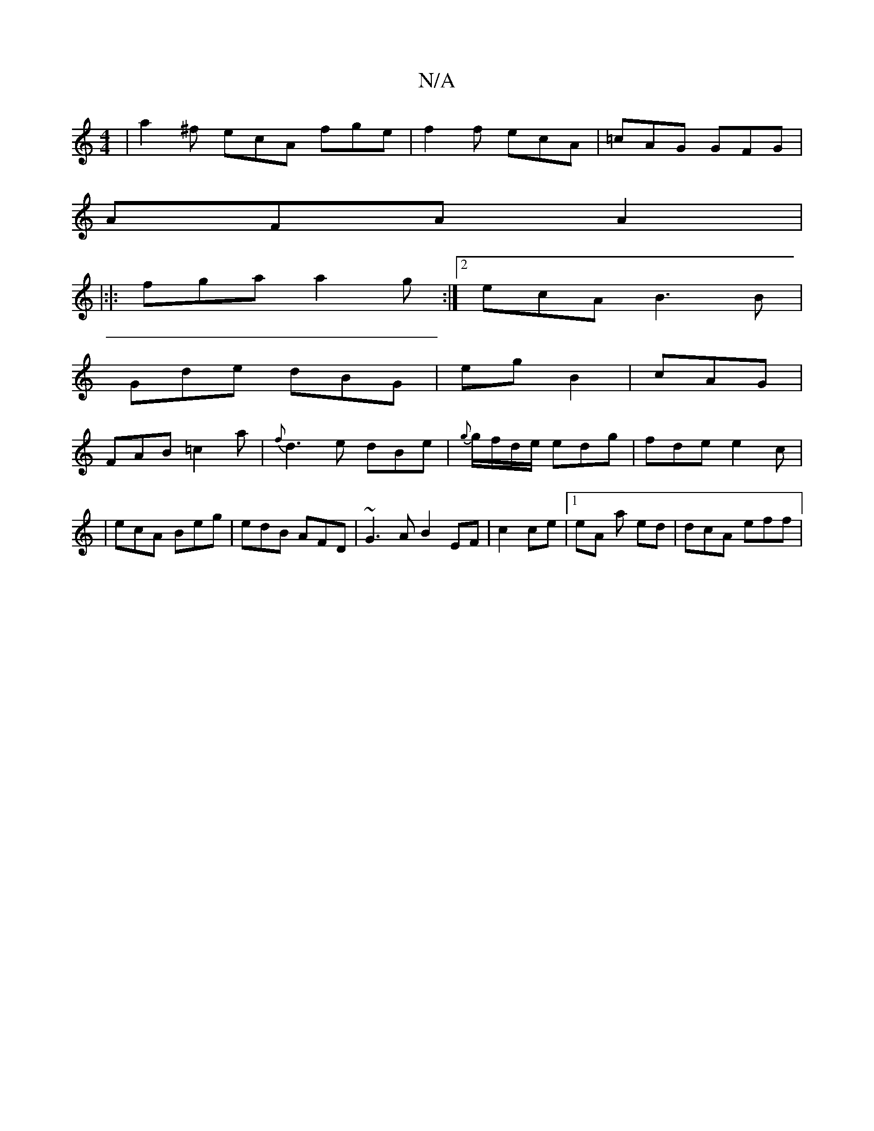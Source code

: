 X:1
T:N/A
M:4/4
R:N/A
K:Cmajor
 |a2^f ecA fge | f2f ecA|=cAG GFG | 
AFA A2|
|:|: fga a2g :|2 ecA B3 B|
Gde dBG |eg B2 | cAG|
FAB =c2 a|{f}d3 e dBe | {g}g/f/d/e/ edg | fde e2c|
|ecA Beg | edB AFD|~G3A B2EF| c2ce|1 eA a ed|dcA eff | 
